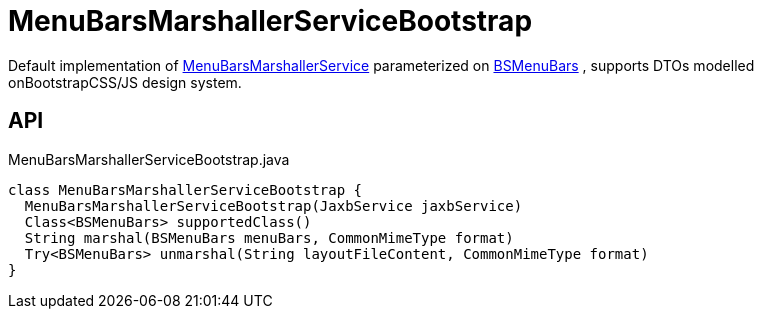 = MenuBarsMarshallerServiceBootstrap
:Notice: Licensed to the Apache Software Foundation (ASF) under one or more contributor license agreements. See the NOTICE file distributed with this work for additional information regarding copyright ownership. The ASF licenses this file to you under the Apache License, Version 2.0 (the "License"); you may not use this file except in compliance with the License. You may obtain a copy of the License at. http://www.apache.org/licenses/LICENSE-2.0 . Unless required by applicable law or agreed to in writing, software distributed under the License is distributed on an "AS IS" BASIS, WITHOUT WARRANTIES OR  CONDITIONS OF ANY KIND, either express or implied. See the License for the specific language governing permissions and limitations under the License.

Default implementation of xref:refguide:applib:index/services/menu/MenuBarsMarshallerService.adoc[MenuBarsMarshallerService] parameterized on xref:refguide:applib:index/layout/menubars/bootstrap/BSMenuBars.adoc[BSMenuBars] , supports DTOs modelled onBootstrapCSS/JS design system.

== API

[source,java]
.MenuBarsMarshallerServiceBootstrap.java
----
class MenuBarsMarshallerServiceBootstrap {
  MenuBarsMarshallerServiceBootstrap(JaxbService jaxbService)
  Class<BSMenuBars> supportedClass()
  String marshal(BSMenuBars menuBars, CommonMimeType format)
  Try<BSMenuBars> unmarshal(String layoutFileContent, CommonMimeType format)
}
----

